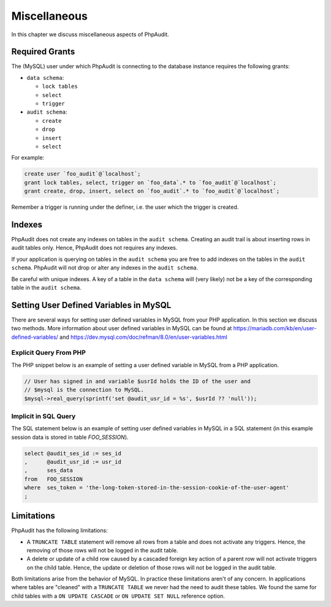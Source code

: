 Miscellaneous
=============

In this chapter we discuss miscellaneous aspects of PhpAudit.

.. _required-grants:

Required Grants
---------------

The (MySQL) user under which PhpAudit is connecting to the database instance requires the following grants:

* ``data schema``:

  * ``lock tables``
  * ``select``
  * ``trigger``

* ``audit schema``:

  * ``create``
  * ``drop``
  * ``insert``
  * ``select``

For example:

.. code-block:: sql

  create user `foo_audit`@`localhost`;
  grant lock tables, select, trigger on `foo_data`.* to `foo_audit`@`localhost`;
  grant create, drop, insert, select on `foo_audit`.* to `foo_audit`@`localhost`;

Remember a trigger is running under the definer, i.e. the user which the trigger is created.

Indexes
-------

PhpAudit does not create any indexes on tables in the ``audit schema``. Creating an audit trail is about inserting rows in audit tables only. Hence, PhpAudit does not requires any indexes.

If your application is querying on tables in the ``audit schema`` you are free to add indexes on the tables in the ``audit schema``. PhpAudit will not drop or alter any indexes in the ``audit schema``.

Be careful with unique indexes. A key of a table in the ``data schema`` will (very likely) not be a key of the corresponding table in the ``audit schema``.

.. _setting-user-defined-variables-in-mysql:

Setting User Defined Variables in MySQL
---------------------------------------

There are several ways for setting user defined variables in MySQL from your PHP application. In this section we discuss two methods. More information about user defined variables in MySQL can be found at `https://mariadb.com/kb/en/user-defined-variables/ <https://mariadb.com/kb/en/user-defined-variables/>`_ and `https://dev.mysql.com/doc/refman/8.0/en/user-variables.html <https://dev.mysql.com/doc/refman/8.0/en/user-variables.html>`_

Explicit Query From PHP
```````````````````````

The PHP snippet below is an example of setting a user defined variable in MySQL from a PHP application.

.. code-block:: PHP

  // User has signed in and variable $usrId holds the ID of the user and
  // $mysql is the connection to MySQL.
  $mysql->real_query(sprintf('set @audit_usr_id = %s', $usrId ?? 'null'));

Implicit in SQL Query
`````````````````````

The SQL statement below is an example of setting user defined variables in MySQL in a SQL statement (in this example session data is stored in table `FOO_SESSION`).

.. code-block:: php

  select @audit_ses_id := ses_id
  ,      @audit_usr_id := usr_id
  ,      ses_data
  from   FOO_SESSION
  where  ses_token = 'the-long-token-stored-in-the-session-cookie-of-the-user-agent'
  ;

Limitations
-----------

PhpAudit has the following limitations:

* A ``TRUNCATE TABLE`` statement will remove all rows from a table and does not activate any triggers. Hence, the removing of those rows will not be logged in the audit table.
* A delete or update of a child row caused by a cascaded foreign key action of a parent row will not activate triggers on the child table. Hence, the update or deletion of those rows will not be logged in the audit table.

Both limitations arise from the behavior of MySQL. In practice these limitations aren't of any concern. In applications where tables are "cleaned" with a ``TRUNCATE TABLE`` we never had the need to audit these tables. We found the same for child tables with a ``ON UPDATE CASCADE`` or ``ON UPDATE SET NULL`` reference option.
